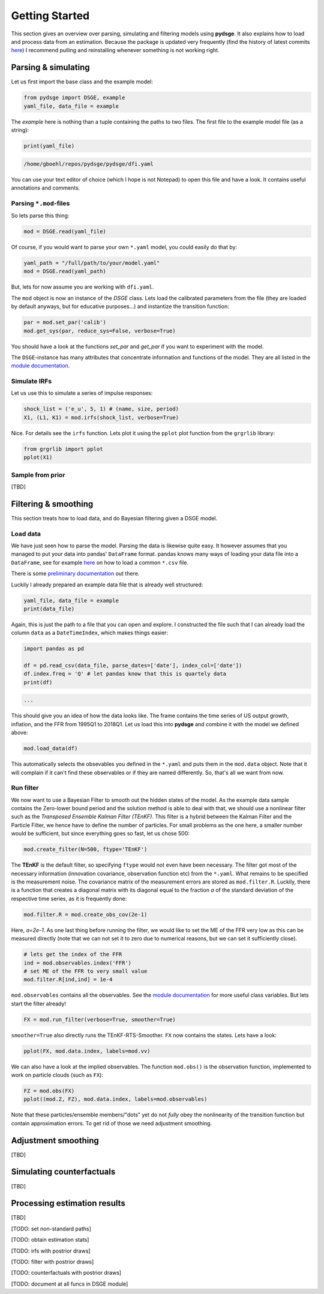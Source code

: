 Getting Started
===============

This section gives an overview over parsing, simulating and filtering models using **pydsge**. It also explains how to load and process data from an estimation. Because the package is updated very frequently (find the history of latest commits `here <https://github.com/gboehl/pydsge/commits/master>`_) I recommend pulling and reinstalling whenever something is not working right.

Parsing & simulating
--------------------

Let us first import the base class and the example model:

.. code-block:: python

    from pydsge import DSGE, example
    yaml_file, data_file = example

The `example` here is nothing than a tuple containing the paths to two files. The first file to the example model file (as a string):

.. code-block:: python

    print(yaml_file)

.. code::

    /home/gboehl/repos/pydsge/pydsge/dfi.yaml

You can use your text editor of choice (which I hope is not Notepad) to open this file and have a look. It contains useful annotations and comments.

Parsing ``*.mod``-files
^^^^^^^^^^^^^^^^^^^^^^^^

So lets parse this thing:

.. code-block:: python

    mod = DSGE.read(yaml_file)

Of course, if you would want to parse your own ``*.yaml`` model, you could easily do that by:

.. code-block:: python

    yaml_path = "/full/path/to/your/model.yaml"
    mod = DSGE.read(yaml_path)

But, lets for now assume you are working with ``dfi.yaml``.

The ``mod`` object is now an instance of the `DSGE` class. 
Lets load the calibrated parameters from the file (they are loaded by default anyways, but for educative purposes...) and instantize the transition function:

.. code-block:: python

    par = mod.set_par('calib')
    mod.get_sys(par, reduce_sys=False, verbose=True)

You should have a look at the functions `set_par` and `get_par` if you want to experiment with the model. 

The ``DSGE``-instance has many attributes that concentrate information and functions of the model. They are all listed in the `module documentation <https://pydsge.readthedocs.io/en/latest/modules.html#>`_.

Simulate IRFs
^^^^^^^^^^^^^

Let us use this to simulate a series of impulse responses:

.. code-block:: python

    shock_list = ('e_u', 5, 1) # (name, size, period)
    X1, (L1, K1) = mod.irfs(shock_list, verbose=True)

Nice. For details see the ``irfs`` function. Lets plot it using the ``pplot`` plot function from the ``grgrlib`` library:

.. code-block:: python

    from grgrlib import pplot
    pplot(X1)


Sample from prior
^^^^^^^^^^^^^^^^^
[TBD]

Filtering & smoothing
---------------------

This section treats how to load data, and do Bayesian filtering given a DSGE model.

Load data
^^^^^^^^^

We have just seen how to parse the model. Parsing the data is likewise quite easy. It however assumes that you managed to put your data into pandas' ``DataFrame`` format. pandas knows many ways of loading your data file into a ``DataFrame``, see for example `here <https://pandas.pydata.org/pandas-docs/stable/reference/api/pandas.read_csv.html>`_ on how to load a common ``*.csv`` file. 

There is some `preliminary documentation <https://pydsge.readthedocs.io/en/latest/index.html>`_ out there.

Luckily I already prepared an example data file that is already well structured:

.. code-block:: python

    yaml_file, data_file = example
    print(data_file)

Again, this is just the path to a file that you can open and explore. I constructed the file such that I can already load the column ``data`` as a ``DateTimeIndex``, which makes things easier:

.. code-block:: python

    import pandas as pd

    df = pd.read_csv(data_file, parse_dates=['date'], index_col=['date'])
    df.index.freq = 'Q' # let pandas know that this is quartely data
    print(df)

.. code::

    ...

This should give you an idea of how the data looks like. The frame contains the time series of US output growth, inflation, and the FFR from 1995Q1 to 2018Q1.
Let us load this into **pydsge** and combine it with the model we defined above:

.. code-block:: python

    mod.load_data(df)

This automatically selects the obsevables you defined in the ``*.yaml`` and puts them in the ``mod.data`` object. Note that it will complain if it can't find these observables or if they are named differently. So, that's all we want from now.


Run filter
^^^^^^^^^^

We now want to use a Bayesian Filter to smooth out the hidden states of the model. As the example data sample contains the Zero-lower bound period and the solution method is able to deal with that, we should use a nonlinear filter such as the *Transposed Ensemble Kalman Filter (TEnKF)*. This filter is a hybrid between the Kalman Filter and the Particle Filter, we hence have to define the number of particles. For small problems as the one here, a smaller number would be sufficient, but since everything goes so fast, let us chose 500:

.. code-block:: python

    mod.create_filter(N=500, ftype='TEnKF')

The **TEnKF** is the default filter, so specifying ``ftype`` would not even have been necessary. The filter got most of the necessary information (innovation covariance, observation function etc) from the ``*.yaml``. What remains to be specified is the measurement noise. The covariance matrix of the measurement errors are stored as ``mod.filter.R``. Luckily, there is a function that creates a diagonal matrix with its diagonal equal to the fraction `a` of the standard deviation of the respective time series, as it is frequently done:

.. code-block:: python

    mod.filter.R = mod.create_obs_cov(2e-1)

Here, `a=2e-1`. As one last thing before running the filter, we would like to set the ME of the FFR very low as this can be measured directly (note that we can not set it to zero due to numerical reasons, but we can set it sufficiently close).

.. code-block:: python

    # lets get the index of the FFR
    ind = mod.observables.index('FFR')
    # set ME of the FFR to very small value
    mod.filter.R[ind,ind] = 1e-4 


``mod.observables`` contains all the observables. See the `module documentation <https://pydsge.readthedocs.io/en/latest/modules.html#>`_ for more useful class variables. But lets start the filter already!

.. code-block:: python

    FX = mod.run_filter(verbose=True, smoother=True)

``smoother=True`` also directly runs the TEnKF-RTS-Smoother. ``FX`` now contains the states. Lets have a look:

.. code-block:: python

    pplot(FX, mod.data.index, labels=mod.vv)

We can also have a look at the implied observables. The function ``mod.obs()``
is the observation function, implemented to work on particle clouds (such as ``FX``):

.. code-block:: python

    FZ = mod.obs(FX)
    pplot((mod.Z, FZ), mod.data.index, labels=mod.observables)


Note that these particles/ensemble members/"dots" yet do not *fully* obey the nonlinearity of the transition function but contain approximation errors. To get rid of those we need adjustment smoothing.


Adjustment smoothing
--------------------

[TBD]


Simulating counterfactuals
--------------------------

[TBD]


Processing estimation results
-----------------------------

[TBD]

[TODO: set non-standard paths]

[TODO: obtain estimation stats]

[TODO: irfs with postrior draws]

[TODO: filter with postrior draws]

[TODO: counterfactuals with postrior draws]

[TODO: document at all funcs in DSGE module]

